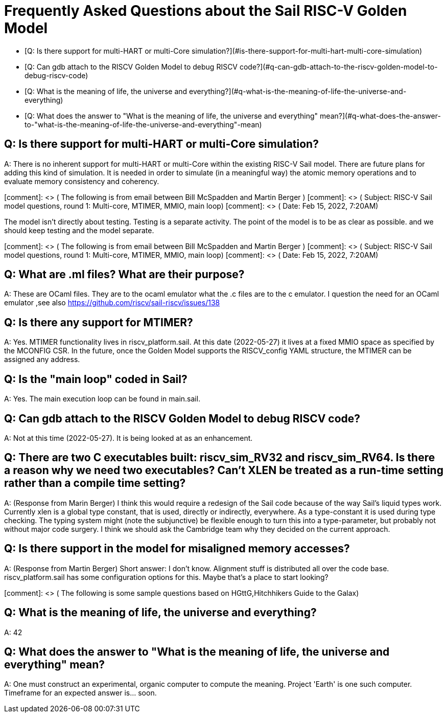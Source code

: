 # Frequently Asked Questions about the Sail RISC-V Golden Model

- [Q: Is there support for multi-HART or multi-Core simulation?](#is-there-support-for-multi-hart-multi-core-simulation)
- [Q: Can gdb attach to the RISCV Golden Model to debug RISCV code?](#q-can-gdb-attach-to-the-riscv-golden-model-to-debug-riscv-code)

- [Q: What is the meaning of life, the universe and everything?](#q-what-is-the-meaning-of-life-the-universe-and-everything)
- [Q: What does the answer to "What is the meaning of life, the universe and everything" mean?](#q-what-does-the-answer-to-"what-is-the-meaning-of-life-the-universe-and-everything"-mean)



## Q: Is there support for multi-HART or multi-Core simulation?

A: There is no inherent support for multi-HART or multi-Core within the existing RISC-V Sail model. 
There are future plans for adding this kind of simulation.  It is needed in order to simulate 
(in a meaningful way) the atomic memory operations and to evaluate memory consistency
and coherency.

[comment]: <> ( The following is from email between Bill McSpadden and Martin Berger )
[comment]: <> ( Subject: RISC-V Sail model questions, round 1: Multi-core, MTIMER, MMIO, main loop)
[comment]: <> ( Date: Feb 15, 2022, 7:20AM)

The model isn't directly about testing. Testing is a separate
activity. The point of the model is to be as clear as possible. and we
should keep testing and the model separate.

[comment]: <> ( The following is from email between Bill McSpadden and Martin Berger )
[comment]: <> ( Subject: RISC-V Sail model questions, round 1: Multi-core, MTIMER, MMIO, main loop)
[comment]: <> ( Date: Feb 15, 2022, 7:20AM)

## Q: What are .ml files?  What are their purpose?

A: These are OCaml files. They are to the ocaml emulator what the .c
files are to the c emulator. I question the need for an OCaml emulator
,see also https://github.com/riscv/sail-riscv/issues/138

## Q: Is there any support for MTIMER?

A: Yes.  MTIMER functionality lives in riscv_platform.sail.  At this date (2022-05-27) it lives
at a fixed MMIO space as specified by the MCONFIG CSR.  In the future, once the Golden Model supports
the RISCV_config YAML structure, the MTIMER can be assigned any address.

## Q: Is the "main loop" coded in Sail?

A: Yes.  The main execution loop can be found in main.sail.

## Q: Can gdb attach to the RISCV Golden Model to debug RISCV code?

A:  Not at this time (2022-05-27).  It is being looked at as an enhancement.

## Q: There are two C executables built: riscv_sim_RV32 and riscv_sim_RV64. Is there a reason why we need two executables? Can't XLEN be treated as a run-time setting rather than a compile time setting?

A:  (Response from Marin Berger) I think this would require a redesign of the Sail code because of the way Sail's liquid types work. Currently xlen is a global type constant, that is used, directly or indirectly, everywhere. As a type-constant it is used during type checking. The typing system might (note the subjunctive) be flexible enough to turn this into a type-parameter, but probably not without major code surgery. I think we should ask the Cambridge team why they decided on the current approach.

## Q:  Is there support in the model for misaligned memory accesses?

A: (Response from Martin Berger) Short answer: I don't know. Alignment stuff is distributed all over the code base.  riscv_platform.sail has some configuration options for this. Maybe that's a place to start looking?


[comment]: <> ( The following is some sample questions based on HGttG,Hitchhikers Guide to the Galax)

## Q: What is the meaning of life, the universe and everything?

A: 42

## Q: What does the answer to "What is the meaning of life, the universe and everything" mean?

A: One must construct an experimental, organic computer to compute the meaning.
Project 'Earth' is one such computer.  Timeframe for an expected answer is... soon.

